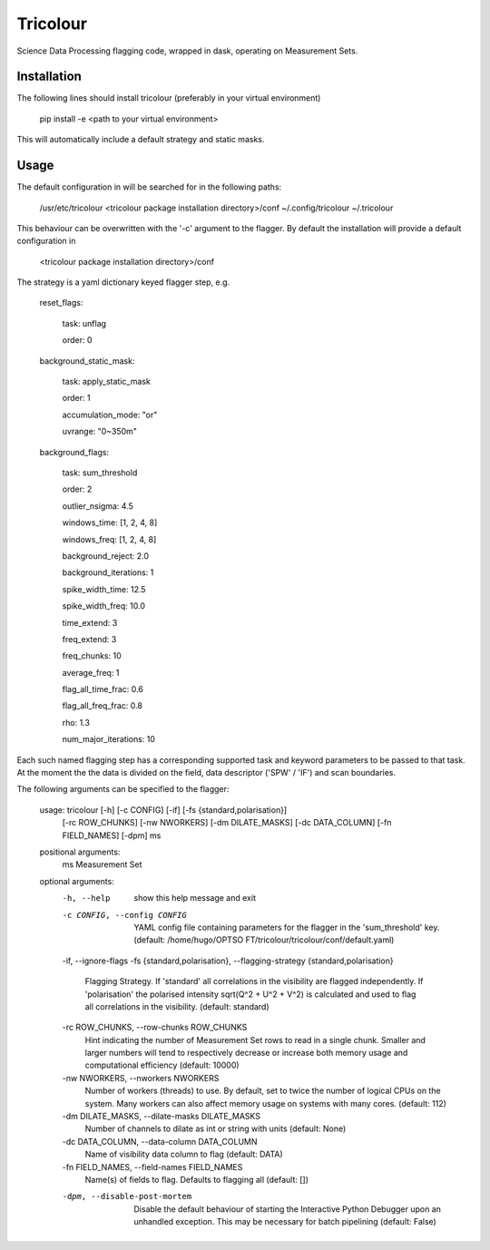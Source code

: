 =========
Tricolour
=========

Science Data Processing flagging code, wrapped in dask,
operating on Measurement Sets.

Installation
------------

The following lines should install tricolour (preferably in your virtual environment)

    pip install -e <path to your virtual environment>

This will automatically include a default strategy and static masks.

Usage
------------
The default configuration in will be searched for in the following paths:

    /usr/etc/tricolour
    <tricolour package installation directory>/conf
    ~/.config/tricolour
    ~/.tricolour

This behaviour can be overwritten with the '-c' argument to the flagger.
By default the installation will provide a default configuration in

    <tricolour package installation directory>/conf

The strategy is a yaml dictionary keyed flagger step, e.g.

    reset_flags:
    
        task: unflag
        
        order: 0
        
    background_static_mask:
    
        task: apply_static_mask
        
        order: 1
        
        accumulation_mode: "or"
        
        uvrange: "0~350m"
        
    background_flags:
    
        task: sum_threshold 
        
        order: 2
        
        outlier_nsigma: 4.5
        
        windows_time: [1, 2, 4, 8]
        
        windows_freq: [1, 2, 4, 8]
        
        background_reject: 2.0
        
        background_iterations: 1
        
        spike_width_time: 12.5
        
        spike_width_freq: 10.0
        
        time_extend: 3
        
        freq_extend: 3
        
        freq_chunks: 10
        
        average_freq: 1
        
        flag_all_time_frac: 0.6
        
        flag_all_freq_frac: 0.8
        
        rho: 1.3
        
        num_major_iterations: 10

Each such named flagging step has a corresponding supported task and keyword parameters to be passed to that task. At the moment the the data is divided on the field, data descriptor ('SPW' / 'IF') and scan boundaries.

The following arguments can be specified to the flagger:

    usage: tricolour [-h] [-c CONFIG] [-if] [-fs {standard,polarisation}]
                     [-rc ROW_CHUNKS] [-nw NWORKERS] [-dm DILATE_MASKS]
                     [-dc DATA_COLUMN] [-fn FIELD_NAMES] [-dpm]
                     ms

    positional arguments:
      ms                    Measurement Set

    optional arguments:
      -h, --help            show this help message and exit
      -c CONFIG, --config CONFIG
                            YAML config file containing parameters for the flagger
                            in the 'sum_threshold' key. (default: /home/hugo/OPTSO
                            FT/tricolour/tricolour/conf/default.yaml)
      -if, --ignore-flags
      -fs {standard,polarisation}, --flagging-strategy {standard,polarisation}
                            Flagging Strategy. If 'standard' all correlations in
                            the visibility are flagged independently. If
                            'polarisation' the polarised intensity sqrt(Q^2 + U^2
                            + V^2) is calculated and used to flag all correlations
                            in the visibility. (default: standard)
      -rc ROW_CHUNKS, --row-chunks ROW_CHUNKS
                            Hint indicating the number of Measurement Set rows to
                            read in a single chunk. Smaller and larger numbers
                            will tend to respectively decrease or increase both
                            memory usage and computational efficiency (default:
                            10000)
      -nw NWORKERS, --nworkers NWORKERS
                            Number of workers (threads) to use. By default, set to
                            twice the number of logical CPUs on the system. Many
                            workers can also affect memory usage on systems with
                            many cores. (default: 112)
      -dm DILATE_MASKS, --dilate-masks DILATE_MASKS
                            Number of channels to dilate as int or string with
                            units (default: None)
      -dc DATA_COLUMN, --data-column DATA_COLUMN
                            Name of visibility data column to flag (default: DATA)
      -fn FIELD_NAMES, --field-names FIELD_NAMES
                            Name(s) of fields to flag. Defaults to flagging all
                            (default: [])
      -dpm, --disable-post-mortem
                            Disable the default behaviour of starting the
                            Interactive Python Debugger upon an unhandled
                            exception. This may be necessary for batch pipelining
                            (default: False)
